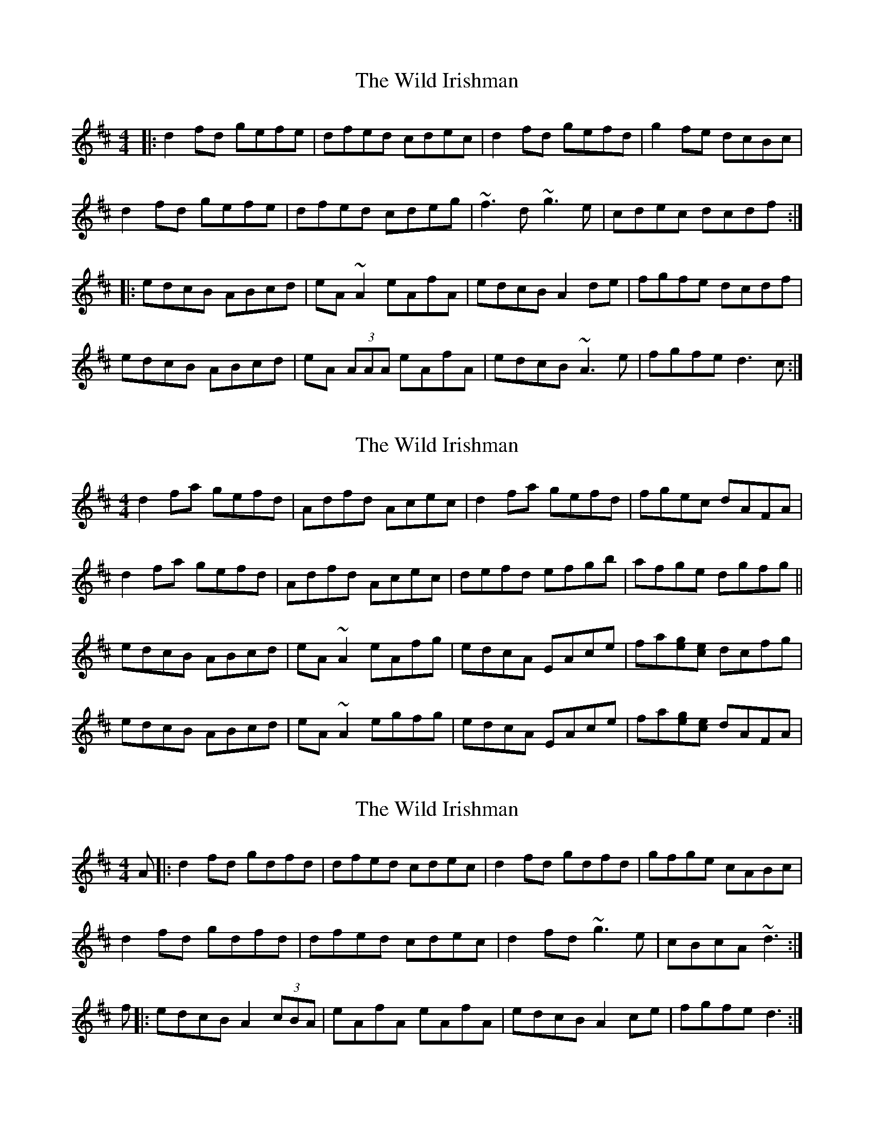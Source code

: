X: 1
T: Wild Irishman, The
Z: Mark Cordova
S: https://thesession.org/tunes/1027#setting1027
R: reel
M: 4/4
L: 1/8
K: Dmaj
|:d2fd gefe|dfed cdec|d2fd gefd|g2fe dcBc|
d2fd gefe|dfed cdeg|~f3d ~g3e|cdec dcdf:|
|:edcB ABcd|eA~A2 eAfA|edcB A2de|fgfe dcdf|
edcB ABcd|eA (3AAA eAfA|edcB ~A3e|fgfe d3c:|
X: 2
T: Wild Irishman, The
Z: gian marco
S: https://thesession.org/tunes/1027#setting14251
R: reel
M: 4/4
L: 1/8
K: Dmaj
d2fa gefd|Adfd Acec|d2fa gefd|fgec dAFA|d2fa gefd|Adfd Acec|defd efgb|afge dgfg||edcB ABcd|eA~A2 eAfg|edcA EAce|fa[eg][ce] dcfg|edcB ABcd|eA~A2 egfg|edcA EAce|fa[eg][ce] dAFA|
X: 3
T: Wild Irishman, The
Z: hone
S: https://thesession.org/tunes/1027#setting24921
R: reel
M: 4/4
L: 1/8
K: Dmaj
A|:d2fd gdfd|dfed cdec|d2fd gdfd|gfge cABc|
d2fd gdfd|dfed cdec|d2fd ~g3e|cBcA ~d3:|
f|:edcB A2(3cBA|eAfA eAfA|edcB A2ce|fgfe d3:|
